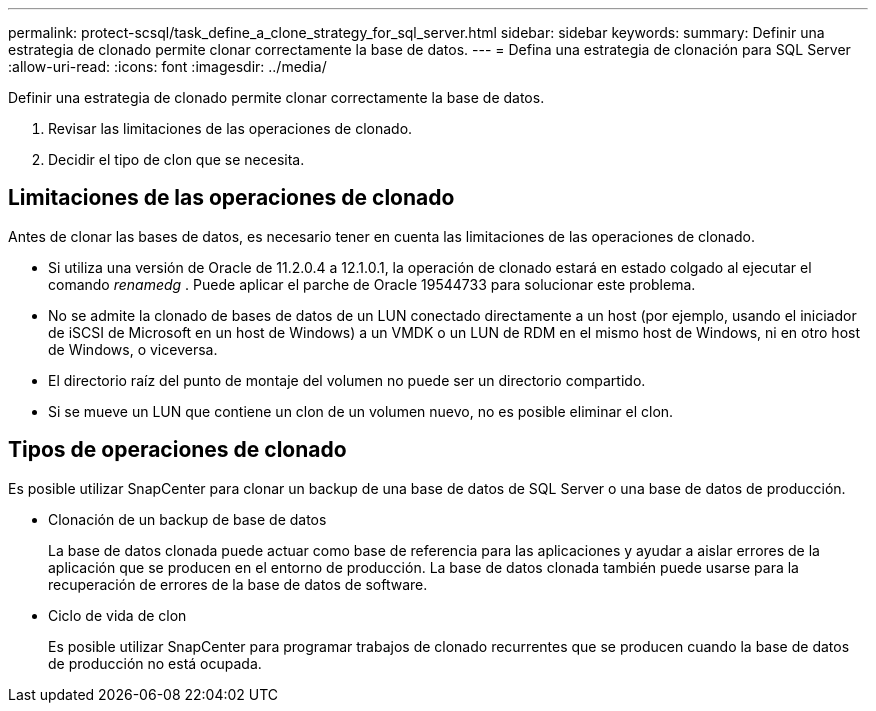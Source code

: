 ---
permalink: protect-scsql/task_define_a_clone_strategy_for_sql_server.html 
sidebar: sidebar 
keywords:  
summary: Definir una estrategia de clonado permite clonar correctamente la base de datos. 
---
= Defina una estrategia de clonación para SQL Server
:allow-uri-read: 
:icons: font
:imagesdir: ../media/


[role="lead"]
Definir una estrategia de clonado permite clonar correctamente la base de datos.

. Revisar las limitaciones de las operaciones de clonado.
. Decidir el tipo de clon que se necesita.




== Limitaciones de las operaciones de clonado

Antes de clonar las bases de datos, es necesario tener en cuenta las limitaciones de las operaciones de clonado.

* Si utiliza una versión de Oracle de 11.2.0.4 a 12.1.0.1, la operación de clonado estará en estado colgado al ejecutar el comando _renamedg_ . Puede aplicar el parche de Oracle 19544733 para solucionar este problema.
* No se admite la clonado de bases de datos de un LUN conectado directamente a un host (por ejemplo, usando el iniciador de iSCSI de Microsoft en un host de Windows) a un VMDK o un LUN de RDM en el mismo host de Windows, ni en otro host de Windows, o viceversa.
* El directorio raíz del punto de montaje del volumen no puede ser un directorio compartido.
* Si se mueve un LUN que contiene un clon de un volumen nuevo, no es posible eliminar el clon.




== Tipos de operaciones de clonado

Es posible utilizar SnapCenter para clonar un backup de una base de datos de SQL Server o una base de datos de producción.

* Clonación de un backup de base de datos
+
La base de datos clonada puede actuar como base de referencia para las aplicaciones y ayudar a aislar errores de la aplicación que se producen en el entorno de producción. La base de datos clonada también puede usarse para la recuperación de errores de la base de datos de software.

* Ciclo de vida de clon
+
Es posible utilizar SnapCenter para programar trabajos de clonado recurrentes que se producen cuando la base de datos de producción no está ocupada.


